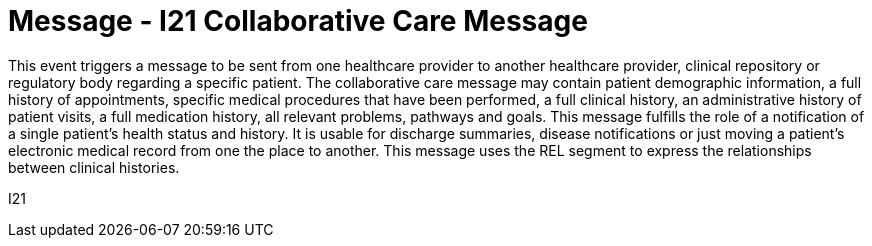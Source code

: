 = Message - I21 Collaborative Care Message
:v291_section: "11.6.1"
:v2_section_name: "CCM/ACK – Collaborative Care Message (Event I21)"
:generated: "Thu, 01 Aug 2024 15:25:17 -0600"

This event triggers a message to be sent from one healthcare provider to another healthcare provider, clinical repository or regulatory body regarding a specific patient. The collaborative care message may contain patient demographic information, a full history of appointments, specific medical procedures that have been performed, a full clinical history, an administrative history of patient visits, a full medication history, all relevant problems, pathways and goals. This message fulfills the role of a notification of a single patient's health status and history. It is usable for discharge summaries, disease notifications or just moving a patient's electronic medical record from one the place to another. This message uses the REL segment to express the relationships between clinical histories.

[tabset]
I21



